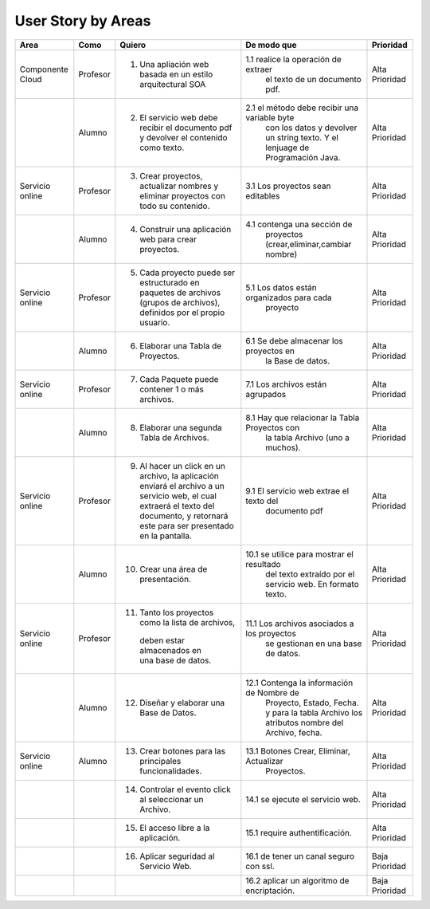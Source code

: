 ===================
User Story by Areas
===================


+---------------------+---------------------+--------------------------------------------------------+----------------------------------------------+----------------------------------------------+
|Area                 | Como                | Quiero                                                 | De modo que                                  | Prioridad                                    |
+=====================+=====================+========================================================+==============================================+==============================================+
|Componente Cloud     | Profesor            | 1.  Una apliación web basada en un estilo              |1.1  realice la operación de extraer          | Alta Prioridad                               |
|                     |                     |     arquitectural SOA                                  |     el texto de un documento pdf.            |                                              |
+---------------------+---------------------+--------------------------------------------------------+----------------------------------------------+----------------------------------------------+
|                     | Alumno              | 2. El servicio web debe recibir el documento pdf y     |2.1  el método debe recibir una variable byte | Alta Prioridad                               |
|                     |                     |    devolver el contenido como texto.                   |     con los datos y devolver un string texto.|                                              |
|                     |                     |                                                        |     Y el lenjuage de Programación Java.      |                                              | 
+---------------------+---------------------+--------------------------------------------------------+----------------------------------------------+----------------------------------------------+
|Servicio online      | Profesor            | 3. Crear proyectos, actualizar nombres y eliminar      | 3.1 Los proyectos sean editables             | Alta Prioridad                               |
|                     |                     |    proyectos con todo su contenido.                    |                                              |                                              |
+---------------------+---------------------+--------------------------------------------------------+----------------------------------------------+----------------------------------------------+
|                     | Alumno              | 4. Construir una aplicación web para crear proyectos.  | 4.1 contenga una sección de                  | Alta Prioridad                               |
|                     |                     |                                                        |     proyectos (crear,eliminar,cambiar nombre)|                                              |
+---------------------+---------------------+--------------------------------------------------------+----------------------------------------------+----------------------------------------------+
|Servicio online      |                     |                                                        |                                              | Alta Prioridad                               |
|                     | Profesor            | 5. Cada proyecto puede ser estructurado en paquetes de | 5.1 Los datos están organizados para cada    |                                              |
|                     |                     |    archivos (grupos de archivos), definidos por el     |     proyecto                                 |                                              |
|                     |                     |    propio usuario.                                     |                                              |                                              |
+---------------------+---------------------+--------------------------------------------------------+----------------------------------------------+----------------------------------------------+
|                     | Alumno              | 6. Elaborar una Tabla de Proyectos.                    | 6.1 Se debe almacenar los proyectos en       | Alta Prioridad                               | 
|                     |                     |                                                        |     la Base de datos.                        |                                              |
|                     |                     |                                                        |                                              |                                              |
+---------------------+---------------------+--------------------------------------------------------+----------------------------------------------+----------------------------------------------+
|Servicio online      | Profesor            | 7. Cada Paquete puede contener 1 o más archivos.       | 7.1 Los archivos están agrupados             | Alta Prioridad                               |
+---------------------+---------------------+--------------------------------------------------------+----------------------------------------------+----------------------------------------------+
|                     | Alumno              | 8. Elaborar una segunda Tabla de Archivos.             | 8.1 Hay que relacionar la Tabla Proyectos con| Alta Prioridad                               |
|                     |                     |                                                        |     la tabla Archivo (uno a muchos).         |                                              |
|                     |                     |                                                        |                                              |                                              |
+---------------------+---------------------+--------------------------------------------------------+----------------------------------------------+----------------------------------------------+
|Servicio online      | Profesor            | 9. Al hacer un click en un archivo, la aplicación      | 9.1 El servicio web extrae el texto del      | Alta Prioridad                               |
|                     |                     |    enviará el archivo a un servicio web, el cual       |     documento pdf                            |                                              |
|                     |                     |    extraerá el texto del documento, y retornará este   |                                              |                                              |
|                     |                     |    para ser presentado en la pantalla.                 |                                              |                                              |
+---------------------+---------------------+--------------------------------------------------------+----------------------------------------------+----------------------------------------------+
|                     | Alumno              | 10. Crear una área de presentación.                    | 10.1 se utilice para mostrar el resultado    | Alta Prioridad                               |
|                     |                     |                                                        |     del texto extraído por el servicio web.  |                                              |
|                     |                     |                                                        |     En formato texto.                        |                                              |
|                     |                     |                                                        |                                              |                                              |
+---------------------+---------------------+--------------------------------------------------------+----------------------------------------------+----------------------------------------------+
|Servicio online      | Profesor            | 11. Tanto los proyectos como la lista de archivos,     | 11.1 Los archivos asociados a los proyectos  | Alta Prioridad                               |
|                     |                     |    deben estar almacenados en una base de datos.       |      se gestionan en una base de datos.      |                                              |
+---------------------+---------------------+--------------------------------------------------------+----------------------------------------------+----------------------------------------------+
|                     | Alumno              | 12. Diseñar y elaborar una Base de Datos.              | 12.1 Contenga la información de Nombre de    | Alta Prioridad                               |
|                     |                     |                                                        |     Proyecto, Estado, Fecha. y para la tabla |                                              |
|                     |                     |                                                        |     Archivo los atributos nombre del Archivo,|                                              |
|                     |                     |                                                        |     fecha.                                   |                                              |
+---------------------+---------------------+--------------------------------------------------------+----------------------------------------------+----------------------------------------------+
|Servicio online      |                     |                                                        |                                              |                                              |
|                     | Alumno              | 13. Crear botones para las principales funcionalidades.| 13.1 Botones Crear, Eliminar, Actualizar     | Alta Prioridad                               |
|                     |                     |                                                        |      Proyectos.                              |                                              |
+---------------------+---------------------+--------------------------------------------------------+----------------------------------------------+----------------------------------------------+
|                     |                     | 14. Controlar el evento click al seleccionar un        |                                              |                                              |
|                     |                     |     Archivo.                                           | 14.1 se ejecute el servicio web.             | Alta Prioridad                               |
+---------------------+---------------------+--------------------------------------------------------+----------------------------------------------+----------------------------------------------+
|                     |                     | 15. El acceso libre a la aplicación.                   | 15.1 require authentificación.               | Alta Prioridad                               |
+---------------------+---------------------+--------------------------------------------------------+----------------------------------------------+----------------------------------------------+
|                     |                     | 16. Aplicar seguridad al Servicio Web.                 | 16.1 de tener un canal seguro con ssl.       | Baja Prioridad                               |            
+---------------------+---------------------+--------------------------------------------------------+----------------------------------------------+----------------------------------------------+
|                     |                     |                                                        | 16.2 aplicar un algoritmo de encriptación.   | Baja Prioridad                               |
+---------------------+---------------------+--------------------------------------------------------+----------------------------------------------+----------------------------------------------+
